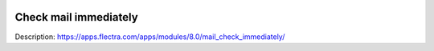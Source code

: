 .. image:: https://itpp.dev/images/infinity-readme.png
   :alt: Tested and maintained by IT Projects Labs
   :target: https://itpp.dev

Check mail immediately
======================

Description: https://apps.flectra.com/apps/modules/8.0/mail_check_immediately/
